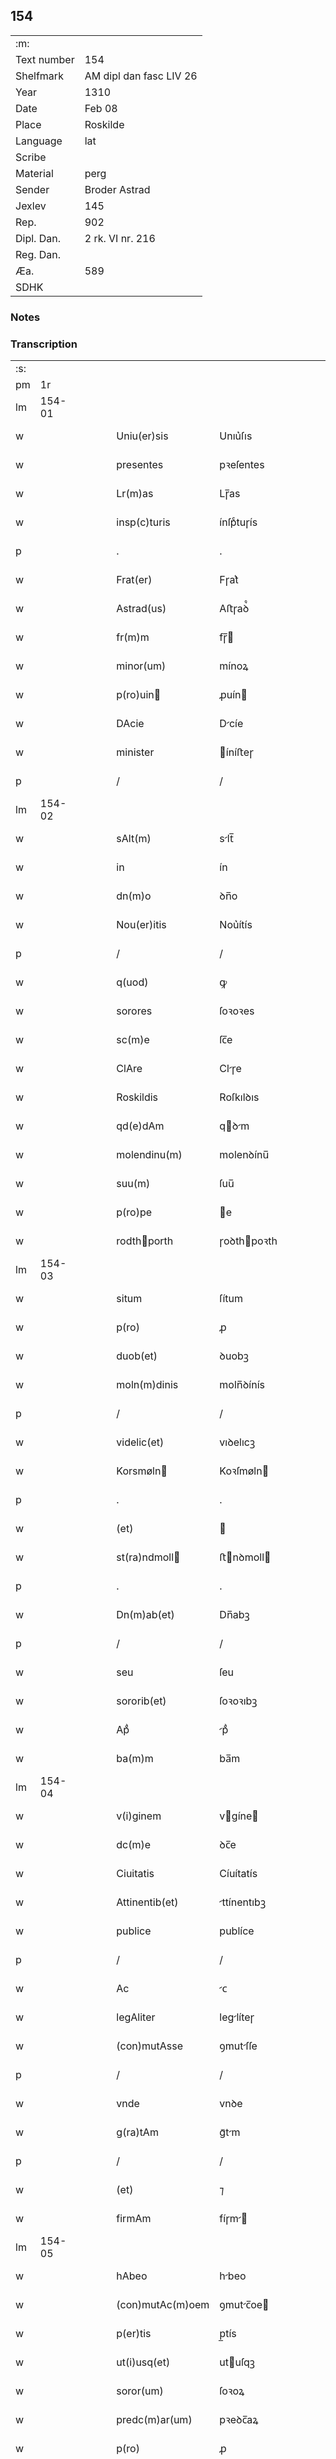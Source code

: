 ** 154
| :m:         |                         |
| Text number | 154                     |
| Shelfmark   | AM dipl dan fasc LIV 26 |
| Year        | 1310                    |
| Date        | Feb 08                  |
| Place       | Roskilde                |
| Language    | lat                     |
| Scribe      |                         |
| Material    | perg                    |
| Sender      | Broder Astrad           |
| Jexlev      | 145                     |
| Rep.        | 902                     |
| Dipl. Dan.  | 2 rk. VI nr. 216        |
| Reg. Dan.   |                         |
| Æa.         | 589                     |
| SDHK        |                         |

*** Notes


*** Transcription
| :s: |        |   |   |   |   |                  |             |   |   |   |   |     |   |   |   |        |
| pm  |     1r |   |   |   |   |                  |             |   |   |   |   |     |   |   |   |        |
| lm  | 154-01 |   |   |   |   |                  |             |   |   |   |   |     |   |   |   |        |
| w   |        |   |   |   |   | Uniu(er)sis      | Unıu͛ſıs     |   |   |   |   | lat |   |   |   | 154-01 |
| w   |        |   |   |   |   | presentes        | pꝛeſentes   |   |   |   |   | lat |   |   |   | 154-01 |
| w   |        |   |   |   |   | Lr(m)as          | Lɼ̅as        |   |   |   |   | lat |   |   |   | 154-01 |
| w   |        |   |   |   |   | insp(c)turis     | ínſpͨtuɼís   |   |   |   |   | lat |   |   |   | 154-01 |
| p   |        |   |   |   |   | .                | .           |   |   |   |   | lat |   |   |   | 154-01 |
| w   |        |   |   |   |   | Frat(er)         | Fɼat͛        |   |   |   |   | lat |   |   |   | 154-01 |
| w   |        |   |   |   |   | Astrad(us)       | Aﬅɼaꝺ᷒       |   |   |   |   | lat |   |   |   | 154-01 |
| w   |        |   |   |   |   | fr(m)m           | fɼ̅         |   |   |   |   | lat |   |   |   | 154-01 |
| w   |        |   |   |   |   | minor(um)        | mínoꝝ       |   |   |   |   | lat |   |   |   | 154-01 |
| w   |        |   |   |   |   | p(ro)uin        | ꝓuín       |   |   |   |   | lat |   |   |   | 154-01 |
| w   |        |   |   |   |   | DAcie            | Dcíe       |   |   |   |   | lat |   |   |   | 154-01 |
| w   |        |   |   |   |   | minister         | íníﬅeɼ     |   |   |   |   | lat |   |   |   | 154-01 |
| p   |        |   |   |   |   | /                | /           |   |   |   |   | lat |   |   |   | 154-01 |
| lm  | 154-02 |   |   |   |   |                  |             |   |   |   |   |     |   |   |   |        |
| w   |        |   |   |   |   | sAlt(m)          | slt̅        |   |   |   |   | lat |   |   |   | 154-02 |
| w   |        |   |   |   |   | in               | ín          |   |   |   |   | lat |   |   |   | 154-02 |
| w   |        |   |   |   |   | dn(m)o           | ꝺn̅o         |   |   |   |   | lat |   |   |   | 154-02 |
| w   |        |   |   |   |   | Nou(er)itis      | Nou͛ítís     |   |   |   |   | lat |   |   |   | 154-02 |
| p   |        |   |   |   |   | /                | /           |   |   |   |   | lat |   |   |   | 154-02 |
| w   |        |   |   |   |   | q(uod)           | ꝙ           |   |   |   |   | lat |   |   |   | 154-02 |
| w   |        |   |   |   |   | sorores          | ſoꝛoꝛes     |   |   |   |   | lat |   |   |   | 154-02 |
| w   |        |   |   |   |   | sc(m)e           | ſc̅e         |   |   |   |   | lat |   |   |   | 154-02 |
| w   |        |   |   |   |   | ClAre            | Clɼe       |   |   |   |   | lat |   |   |   | 154-02 |
| w   |        |   |   |   |   | Roskildis        | Roſkılꝺıs   |   |   |   |   | lat |   |   |   | 154-02 |
| w   |        |   |   |   |   | qd(e)dAm         | qꝺm       |   |   |   |   | lat |   |   |   | 154-02 |
| w   |        |   |   |   |   | molendinu(m)     | molenꝺínu̅   |   |   |   |   | lat |   |   |   | 154-02 |
| w   |        |   |   |   |   | suu(m)           | ſuu̅         |   |   |   |   | lat |   |   |   | 154-02 |
| w   |        |   |   |   |   | p(ro)pe          | e          |   |   |   |   | lat |   |   |   | 154-02 |
| w   |        |   |   |   |   | rodthporth      | ɼoꝺthpoꝛth |   |   |   |   | lat |   |   |   | 154-02 |
| lm  | 154-03 |   |   |   |   |                  |             |   |   |   |   |     |   |   |   |        |
| w   |        |   |   |   |   | situm            | ſítum       |   |   |   |   | lat |   |   |   | 154-03 |
| w   |        |   |   |   |   | p(ro)            | ꝓ           |   |   |   |   | lat |   |   |   | 154-03 |
| w   |        |   |   |   |   | duob(et)         | ꝺuobꝫ       |   |   |   |   | lat |   |   |   | 154-03 |
| w   |        |   |   |   |   | moln(m)dinis     | moln̅ꝺínís   |   |   |   |   | lat |   |   |   | 154-03 |
| p   |        |   |   |   |   | /                | /           |   |   |   |   | lat |   |   |   | 154-03 |
| w   |        |   |   |   |   | videlic(et)      | vıꝺelıcꝫ    |   |   |   |   | lat |   |   |   | 154-03 |
| w   |        |   |   |   |   | Korsmøln        | Koꝛſmøln   |   |   |   |   | lat |   |   |   | 154-03 |
| p   |        |   |   |   |   | .                | .           |   |   |   |   | lat |   |   |   | 154-03 |
| w   |        |   |   |   |   | (et)             |            |   |   |   |   | lat |   |   |   | 154-03 |
| w   |        |   |   |   |   | st(ra)ndmoll    | ﬅnꝺmoll   |   |   |   |   | lat |   |   |   | 154-03 |
| p   |        |   |   |   |   | .                | .           |   |   |   |   | lat |   |   |   | 154-03 |
| w   |        |   |   |   |   | Dn(m)ab(et)      | Dn̅abꝫ       |   |   |   |   | lat |   |   |   | 154-03 |
| p   |        |   |   |   |   | /                | /           |   |   |   |   | lat |   |   |   | 154-03 |
| w   |        |   |   |   |   | seu              | ſeu         |   |   |   |   | lat |   |   |   | 154-03 |
| w   |        |   |   |   |   | sororib(et)      | ſoꝛoꝛıbꝫ    |   |   |   |   | lat |   |   |   | 154-03 |
| w   |        |   |   |   |   | Apᷘ               | pᷘ          |   |   |   |   | lat |   |   |   | 154-03 |
| w   |        |   |   |   |   | ba(m)m           | ba̅m         |   |   |   |   | lat |   |   |   | 154-03 |
| lm  | 154-04 |   |   |   |   |                  |             |   |   |   |   |     |   |   |   |        |
| w   |        |   |   |   |   | v(i)ginem        | vgíne     |   |   |   |   | lat |   |   |   | 154-04 |
| w   |        |   |   |   |   | dc(m)e           | ꝺc̅e         |   |   |   |   | lat |   |   |   | 154-04 |
| w   |        |   |   |   |   | Ciuitatis        | Cíuítatís   |   |   |   |   | lat |   |   |   | 154-04 |
| w   |        |   |   |   |   | Attinentib(et)   | ttínentıbꝫ |   |   |   |   | lat |   |   |   | 154-04 |
| w   |        |   |   |   |   | publice          | publíce     |   |   |   |   | lat |   |   |   | 154-04 |
| p   |        |   |   |   |   | /                | /           |   |   |   |   | lat |   |   |   | 154-04 |
| w   |        |   |   |   |   | Ac               | ᴄ          |   |   |   |   | lat |   |   |   | 154-04 |
| w   |        |   |   |   |   | legAliter        | leglíteɼ   |   |   |   |   | lat |   |   |   | 154-04 |
| w   |        |   |   |   |   | (con)mutAsse     | ꝯmutſſe    |   |   |   |   | lat |   |   |   | 154-04 |
| p   |        |   |   |   |   | /                | /           |   |   |   |   | lat |   |   |   | 154-04 |
| w   |        |   |   |   |   | vnde             | vnꝺe        |   |   |   |   | lat |   |   |   | 154-04 |
| w   |        |   |   |   |   | g(ra)tAm         | gᷓtm        |   |   |   |   | lat |   |   |   | 154-04 |
| p   |        |   |   |   |   | /                | /           |   |   |   |   | lat |   |   |   | 154-04 |
| w   |        |   |   |   |   | (et)             | ⁊           |   |   |   |   | lat |   |   |   | 154-04 |
| w   |        |   |   |   |   | firmAm           | fíɼm      |   |   |   |   | lat |   |   |   | 154-04 |
| lm  | 154-05 |   |   |   |   |                  |             |   |   |   |   |     |   |   |   |        |
| w   |        |   |   |   |   | hAbeo            | hbeo       |   |   |   |   | lat |   |   |   | 154-05 |
| w   |        |   |   |   |   | (con)mutAc(m)oem | ꝯmutc̅oe   |   |   |   |   | lat |   |   |   | 154-05 |
| w   |        |   |   |   |   | p(er)tis         | p̲tís        |   |   |   |   | lat |   |   |   | 154-05 |
| w   |        |   |   |   |   | ut(i)usq(et)     | utuſqꝫ     |   |   |   |   | lat |   |   |   | 154-05 |
| w   |        |   |   |   |   | soror(um)        | ſoꝛoꝝ       |   |   |   |   | lat |   |   |   | 154-05 |
| w   |        |   |   |   |   | predc(m)ar(um)   | pꝛeꝺc̅aꝝ     |   |   |   |   | lat |   |   |   | 154-05 |
| w   |        |   |   |   |   | p(ro)            | ꝓ           |   |   |   |   | lat |   |   |   | 154-05 |
| w   |        |   |   |   |   | q(ra)nto         | qᷓnto        |   |   |   |   | lat |   |   |   | 154-05 |
| w   |        |   |   |   |   | disposicio       | ꝺıſpoſícío  |   |   |   |   | lat |   |   |   | 154-05 |
| w   |        |   |   |   |   | rerum            | ɼeɼum       |   |   |   |   | lat |   |   |   | 154-05 |
| w   |        |   |   |   |   | tp(er)aliu(m)    | tp̲alıu̅      |   |   |   |   | lat |   |   |   | 154-05 |
| w   |        |   |   |   |   | dc(m)ar(um)      | ꝺc̅aꝝ        |   |   |   |   | lat |   |   |   | 154-05 |
| w   |        |   |   |   |   | soror(um)        | ſoꝛoꝝ       |   |   |   |   | lat |   |   |   | 154-05 |
| lm  | 154-06 |   |   |   |   |                  |             |   |   |   |   |     |   |   |   |        |
| w   |        |   |   |   |   | sc(m)e           | ſc̅e         |   |   |   |   | lat |   |   |   | 154-06 |
| w   |        |   |   |   |   | ClAr(er)         | Clɼ͛        |   |   |   |   | lat |   |   |   | 154-06 |
| w   |        |   |   |   |   | Ad               | ꝺ          |   |   |   |   | lat |   |   |   | 154-06 |
| w   |        |   |   |   |   | me               | me          |   |   |   |   | lat |   |   |   | 154-06 |
| w   |        |   |   |   |   | dinoscit(ur)     | ꝺínoſcít   |   |   |   |   | lat |   |   |   | 154-06 |
| w   |        |   |   |   |   | p(er)tinere      | p̲tíneɼe     |   |   |   |   | lat |   |   |   | 154-06 |
| p   |        |   |   |   |   | /                | /           |   |   |   |   | lat |   |   |   | 154-06 |
| w   |        |   |   |   |   | Da              | Da         |   |   |   |   | lat |   |   |   | 154-06 |
| w   |        |   |   |   |   | Roskildis        | Roſkılꝺıs   |   |   |   |   | lat |   |   |   | 154-06 |
| p   |        |   |   |   |   | /                | /           |   |   |   |   | lat |   |   |   | 154-06 |
| w   |        |   |   |   |   | Anno             | nno        |   |   |   |   | lat |   |   |   | 154-06 |
| w   |        |   |   |   |   | dn(m)i           | ꝺn̅í         |   |   |   |   | lat |   |   |   | 154-06 |
| w   |        |   |   |   |   | m(o)             | ͦ           |   |   |   |   | lat |   |   |   | 154-06 |
| p   |        |   |   |   |   | /                | /           |   |   |   |   | lat |   |   |   | 154-06 |
| w   |        |   |   |   |   | cc(o)c           | ᴄᴄͦᴄ         |   |   |   |   | lat |   |   |   | 154-06 |
| p   |        |   |   |   |   | /                | /           |   |   |   |   | lat |   |   |   | 154-06 |
| w   |        |   |   |   |   | Decimo           | Decímo      |   |   |   |   | lat |   |   |   | 154-06 |
| p   |        |   |   |   |   | /                | /           |   |   |   |   | lat |   |   |   | 154-06 |
| w   |        |   |   |   |   | sexto            | ſexto       |   |   |   |   | lat |   |   |   | 154-06 |
| w   |        |   |   |   |   | Jd(us)           | Jꝺ᷒          |   |   |   |   | lat |   |   |   | 154-06 |
| lm  | 154-07 |   |   |   |   |                  |             |   |   |   |   |     |   |   |   |        |
| w   |        |   |   |   |   | februArij        | febꝛuɼí   |   |   |   |   | lat |   |   |   | 154-07 |
| p   |        |   |   |   |   | .                | .           |   |   |   |   | lat |   |   |   | 154-07 |
| w   |        |   |   |   |   | Jn               | Jn          |   |   |   |   | lat |   |   |   | 154-07 |
| w   |        |   |   |   |   | cui(us)          | cuı᷒         |   |   |   |   | lat |   |   |   | 154-07 |
| w   |        |   |   |   |   | rei              | ɼeı         |   |   |   |   | lat |   |   |   | 154-07 |
| w   |        |   |   |   |   | testimonium      | teﬅímoníu  |   |   |   |   | lat |   |   |   | 154-07 |
| p   |        |   |   |   |   | /                | /           |   |   |   |   | lat |   |   |   | 154-07 |
| w   |        |   |   |   |   | sigillum         | ſıgıllu    |   |   |   |   | lat |   |   |   | 154-07 |
| w   |        |   |   |   |   | mei              | meı         |   |   |   |   | lat |   |   |   | 154-07 |
| w   |        |   |   |   |   | officij          | offící     |   |   |   |   | lat |   |   |   | 154-07 |
| p   |        |   |   |   |   | /                | /           |   |   |   |   | lat |   |   |   | 154-07 |
| w   |        |   |   |   |   | presentib(et)    | pꝛeſentıbꝫ  |   |   |   |   | lat |   |   |   | 154-07 |
| w   |        |   |   |   |   | est              | eﬅ          |   |   |   |   | lat |   |   |   | 154-07 |
| w   |        |   |   |   |   | Appensum./       | enſum./   |   |   |   |   | lat |   |   |   | 154-07 |
| p   |        |   |   |   |   | .                | .           |   |   |   |   | lat |   |   |   | 154-07 |
| :e: |        |   |   |   |   |                  |             |   |   |   |   |     |   |   |   |        |
